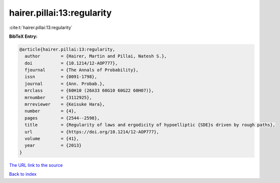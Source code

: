 hairer.pillai:13:regularity
===========================

:cite:t:`hairer.pillai:13:regularity`

**BibTeX Entry:**

.. code-block:: bibtex

   @article{hairer.pillai:13:regularity,
     author        = {Hairer, Martin and Pillai, Natesh S.},
     doi           = {10.1214/12-AOP777},
     fjournal      = {The Annals of Probability},
     issn          = {0091-1798},
     journal       = {Ann. Probab.},
     mrclass       = {60H10 (26A33 60G10 60G22 60H07)},
     mrnumber      = {3112925},
     mrreviewer    = {Keisuke Hara},
     number        = {4},
     pages         = {2544--2598},
     title         = {Regularity of laws and ergodicity of hypoelliptic {SDE}s driven by rough paths},
     url           = {https://doi.org/10.1214/12-AOP777},
     volume        = {41},
     year          = {2013}
   }

`The URL link to the source <https://doi.org/10.1214/12-AOP777>`__


`Back to index <../By-Cite-Keys.html>`__
